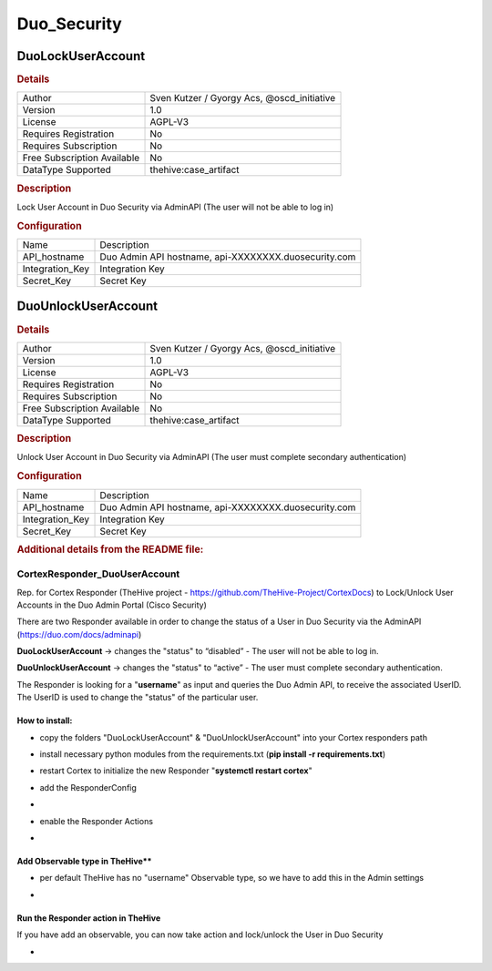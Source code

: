 Duo_Security
============

DuoLockUserAccount
------------------

.. rubric:: Details

===========================  ==========================================
Author                       Sven Kutzer / Gyorgy Acs, @oscd_initiative
Version                      1.0
License                      AGPL-V3
Requires Registration        No
Requires Subscription        No
Free Subscription Available  No
DataType Supported           thehive:case_artifact
===========================  ==========================================

.. rubric:: Description

Lock User Account in Duo Security via AdminAPI (The user will not be able to log in)

.. rubric:: Configuration

===============  ====================================================
Name             Description
API_hostname     Duo Admin API hostname, api-XXXXXXXX.duosecurity.com
Integration_Key  Integration Key
Secret_Key       Secret Key
===============  ====================================================


DuoUnlockUserAccount
--------------------

.. rubric:: Details

===========================  ==========================================
Author                       Sven Kutzer / Gyorgy Acs, @oscd_initiative
Version                      1.0
License                      AGPL-V3
Requires Registration        No
Requires Subscription        No
Free Subscription Available  No
DataType Supported           thehive:case_artifact
===========================  ==========================================

.. rubric:: Description

Unlock User Account in Duo Security via AdminAPI (The user must complete secondary authentication)

.. rubric:: Configuration

===============  ====================================================
Name             Description
API_hostname     Duo Admin API hostname, api-XXXXXXXX.duosecurity.com
Integration_Key  Integration Key
Secret_Key       Secret Key
===============  ====================================================


.. rubric:: Additional details from the README file:


CortexResponder_DuoUserAccount
^^^^^^^^^^^^^^^^^^^^^^^^^^^^^^

Rep. for Cortex Responder (TheHive project - https://github.com/TheHive-Project/CortexDocs)
to Lock/Unlock User Accounts in the Duo Admin Portal (Cisco Security)

There are two Responder available in order to change the status of a User in Duo Security via the AdminAPI (https://duo.com/docs/adminapi)

**DuoLockUserAccount** -> changes the "status" to “disabled” - The user will not be able to log in.

**DuoUnlockUserAccount** ->  changes the "status" to “active” - The user must complete secondary authentication.

The Responder is looking for a "\ **username**\ " as input and queries the Duo Admin API, to receive the associated UserID.
The UserID is used to change the "status" of the particular user.

How to install:
~~~~~~~~~~~~~~~


* copy the folders "DuoLockUserAccount" & "DuoUnlockUserAccount" into your Cortex responders path
* install necessary python modules from the requirements.txt (\ **pip install -r requirements.txt**\ )
* restart Cortex to initialize the new Responder "\ **systemctl restart cortex**\ "
* add the ResponderConfig 
* 
  .. image:: assets/ResponderConfig.jpg
     :target: assets/ResponderConfig.jpg
     :alt: ResponderConfig

* enable the Responder Actions
* 
  .. image:: assets/Responders.jpg
     :target: assets/Responders.jpg
     :alt: Responders

Add Observable type in TheHive**
~~~~~~~~~~~~~~~~~~~~~~~~~~~~~~~~


* per default TheHive has no "username" Observable type, so we have to add this in the Admin settings
* 
  .. image:: assets/AddObservableType.jpg
     :target: assets/AddObservableType.jpg
     :alt: AddObservableType

Run the Responder action in TheHive
~~~~~~~~~~~~~~~~~~~~~~~~~~~~~~~~~~~

If you have add an observable, you can now take action and lock/unlock the User in Duo Security


* 
  .. image:: assets/Demo_Lock-Unlock_DuoUser.gif
     :target: assets/Demo_Lock-Unlock_DuoUser.gif
     :alt: Demo_Lock-Unlock_DuoUser

